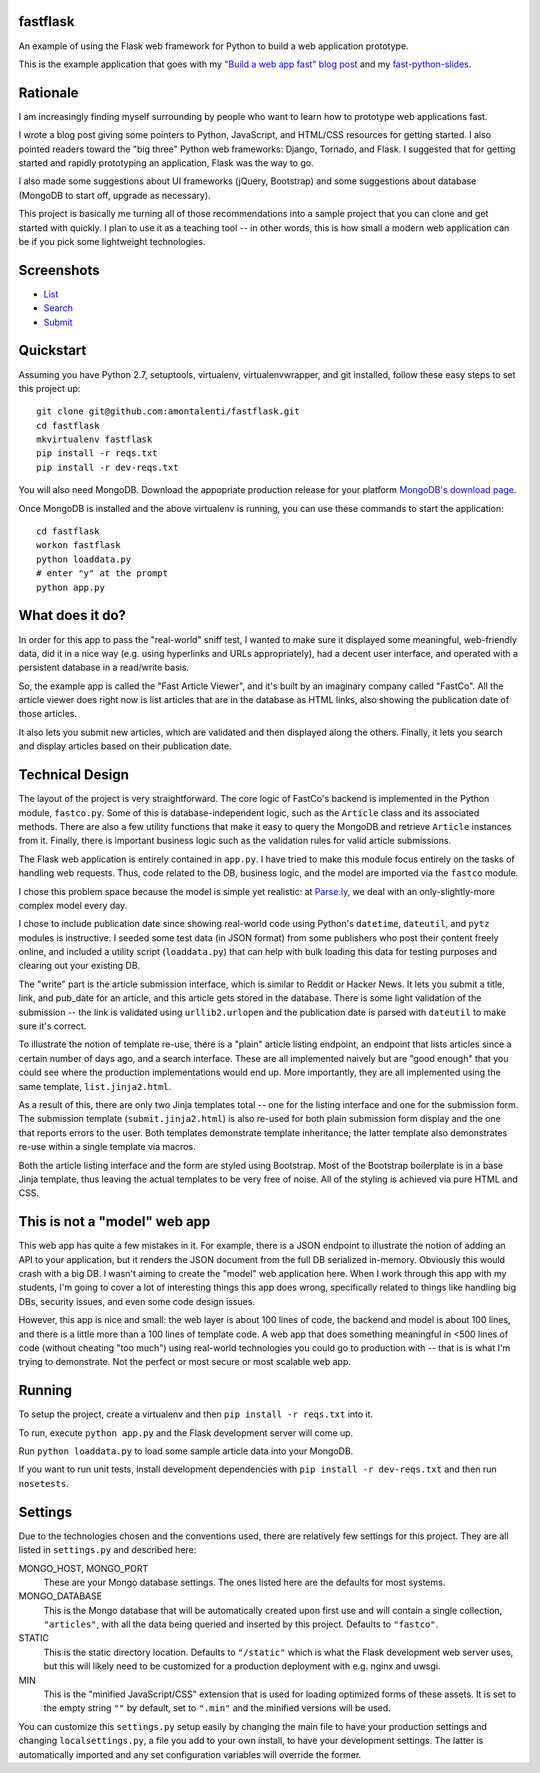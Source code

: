 fastflask
---------

An example of using the Flask web framework for Python to build a web
application prototype.

This is the example application that goes with my `"Build a web app fast" blog
post`_ and my `fast-python-slides`_.

.. _"Build a web app fast" blog post: http://www.pixelmonkey.org/2012/06/14/web-app
.. _fast-python-slides: https://github.com/amontalenti/fast-python-slides

Rationale
---------

I am increasingly finding myself surrounding by people who want to learn how to
prototype web applications fast.

I wrote a blog post giving some pointers to Python, JavaScript, and HTML/CSS
resources for getting started. I also pointed readers toward the "big three"
Python web frameworks: Django, Tornado, and Flask. I suggested that for getting
started and rapidly prototyping an application, Flask was the way to go.

I also made some suggestions about UI frameworks (jQuery, Bootstrap) and some
suggestions about database (MongoDB to start off, upgrade as necessary).

This project is basically me turning all of those recommendations into a sample
project that you can clone and get started with quickly. I plan to use it as a
teaching tool -- in other words, this is how small a modern web application can
be if you pick some lightweight technologies.

Screenshots
-----------

* List_
* Search_
* Submit_

.. _List: https://github.com/amontalenti/fastflask/raw/master/screenshots/list.png
.. _Search: https://github.com/amontalenti/fastflask/raw/master/screenshots/search.png
.. _Submit: https://github.com/amontalenti/fastflask/raw/master/screenshots/submit.png

Quickstart
----------

Assuming you have Python 2.7, setuptools, virtualenv, virtualenvwrapper, and
git installed, follow these easy steps to set this project up::

    git clone git@github.com:amontalenti/fastflask.git
    cd fastflask
    mkvirtualenv fastflask
    pip install -r reqs.txt
    pip install -r dev-reqs.txt

You will also need MongoDB. Download the appopriate production release for your platform `MongoDB's download page`_.

.. _MongoDB's download page: http://www.mongodb.org/downloads

Once MongoDB is installed and the above virtualenv is running, you can use
these commands to start the application::

    cd fastflask
    workon fastflask
    python loaddata.py
    # enter "y" at the prompt
    python app.py

What does it do?
----------------

In order for this app to pass the "real-world" sniff test, I wanted to make
sure it displayed some meaningful, web-friendly data, did it in a nice way
(e.g. using hyperlinks and URLs appropriately), had a decent user interface,
and operated with a persistent database in a read/write basis.

So, the example app is called the "Fast Article Viewer", and it's built by an
imaginary company called "FastCo". All the article viewer does right now is list 
articles that are in the database as HTML links, also showing the publication
date of those articles.

It also lets you submit new articles, which are validated and then displayed
along the others. Finally, it lets you search and display articles based on
their publication date.

Technical Design
----------------

The layout of the project is very straightforward. The core logic of FastCo's
backend is implemented in the Python module, ``fastco.py``. Some of this is
database-independent logic, such as the ``Article`` class and its associated
methods. There are also a few utility functions that make it easy to query the
MongoDB and retrieve ``Article`` instances from it. Finally, there is important
business logic such as the validation rules for valid article submissions.

The Flask web application is entirely contained in ``app.py``. I have tried to make 
this module focus entirely on the tasks of handling web requests. Thus, code related 
to the DB, business logic, and the model are imported via the ``fastco`` module.

I chose this problem space because the model is simple yet realistic: at
`Parse.ly`_, we deal with an only-slightly-more complex model every day.

.. _Parse.ly: http://parse.ly

I chose to include publication date since showing real-world code using
Python's ``datetime``, ``dateutil``, and ``pytz`` modules is instructive. I
seeded some test data (in JSON format) from some publishers who post their
content freely online, and included a utility script (``loaddata.py``) that can
help with bulk loading this data for testing purposes and clearing out your
existing DB.

The "write" part is the article submission interface, which is similar to
Reddit or Hacker News. It lets you submit a title, link, and pub_date for an
article, and this article gets stored in the database. There is some light
validation of the submission -- the link is validated using ``urllib2.urlopen``
and the publication date is parsed with ``dateutil`` to make sure it's correct.

To illustrate the notion of template re-use, there is a "plain" article listing
endpoint, an endpoint that lists articles since a certain number of days ago,
and a search interface. These are all implemented naively but are "good enough"
that you could see where the production implementations would end up. More
importantly, they are all implemented using the same template,
``list.jinja2.html``.

As a result of this, there are only two Jinja templates total -- one for the
listing interface and one for the submission form. The submission template
(``submit.jinja2.html``) is also re-used for both plain submission form display
and the one that reports errors to the user. Both templates demonstrate
template inheritance; the latter template also demonstrates re-use within a
single template via macros.

Both the article listing interface and the form are styled using Bootstrap.
Most of the Bootstrap boilerplate is in a base Jinja template, thus leaving the
actual templates to be very free of noise. All of the styling is achieved via 
pure HTML and CSS.

This is not a "model" web app
-----------------------------

This web app has quite a few mistakes in it. For example, there is a JSON
endpoint to illustrate the notion of adding an API to your application, but it
renders the JSON document from the full DB serialized in-memory. Obviously this
would crash with a big DB. I wasn't aiming to create the "model" web
application here. When I work through this app with my students, I'm going to
cover a lot of interesting things this app does wrong, specifically related to
things like handling big DBs, security issues, and even some code design
issues.

However, this app is nice and small: the web layer is about 100 lines of code,
the backend and model is about 100 lines, and there is a little more than a 100
lines of template code. A web app that does something meaningful in <500 lines
of code (without cheating "too much") using real-world technologies you could
go to production with -- that is is what I'm trying to demonstrate. Not the
perfect or most secure or most scalable web app.

Running
-------

To setup the project, create a virtualenv and then ``pip install -r reqs.txt``
into it.

To run, execute ``python app.py`` and the Flask development server will come up.

Run ``python loaddata.py`` to load some sample article data into your MongoDB.

If you want to run unit tests, install development dependencies with ``pip
install -r dev-reqs.txt`` and then run ``nosetests``.

Settings
--------

Due to the technologies chosen and the conventions used, there are relatively
few settings for this project. They are all listed in ``settings.py`` and
described here:

MONGO_HOST, MONGO_PORT
    These are your Mongo database settings. The ones listed here are the
    defaults for most systems.

MONGO_DATABASE
    This is the Mongo database that will be automatically created upon first
    use and will contain a single collection, ``"articles"``, with all the data
    being queried and inserted by this project. Defaults to ``"fastco"``.

STATIC
    This is the static directory location. Defaults to ``"/static"`` which is
    what the Flask development web server uses, but this will likely need to be
    customized for a production deployment with e.g. nginx and uwsgi.

MIN
    This is the "minified JavaScript/CSS" extension that is used for loading
    optimized forms of these assets. It is set to the empty string ``""`` by
    default, set to ``".min"`` and the minified versions will be used.

You can customize this ``settings.py`` setup easily by changing the main file
to have your production settings and changing ``localsettings.py``, a file you
add to your own install, to have your development settings. The latter is
automatically imported and any set configuration variables will override the
former.
